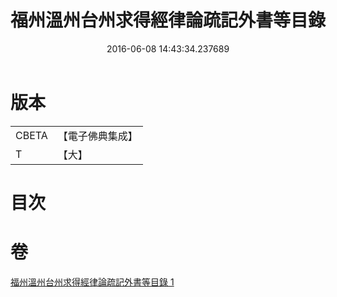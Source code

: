 #+TITLE: 福州溫州台州求得經律論疏記外書等目錄 
#+DATE: 2016-06-08 14:43:34.237689

* 版本
 |     CBETA|【電子佛典集成】|
 |         T|【大】     |

* 目次

* 卷
[[file:KR6s0117_001.txt][福州溫州台州求得經律論疏記外書等目錄 1]]

